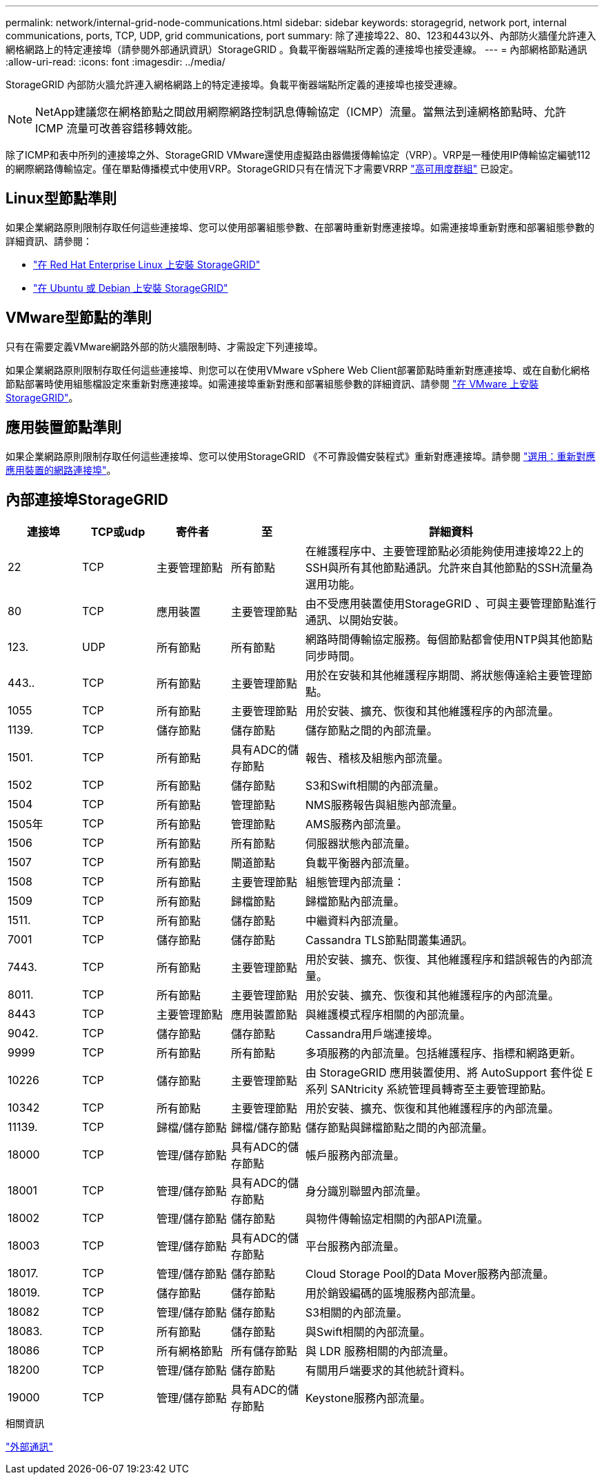 ---
permalink: network/internal-grid-node-communications.html 
sidebar: sidebar 
keywords: storagegrid, network port, internal communications, ports, TCP, UDP, grid communications, port 
summary: 除了連接埠22、80、123和443以外、內部防火牆僅允許連入網格網路上的特定連接埠（請參閱外部通訊資訊）StorageGRID 。負載平衡器端點所定義的連接埠也接受連線。 
---
= 內部網格節點通訊
:allow-uri-read: 
:icons: font
:imagesdir: ../media/


[role="lead"]
StorageGRID 內部防火牆允許連入網格網路上的特定連接埠。負載平衡器端點所定義的連接埠也接受連線。


NOTE: NetApp建議您在網格節點之間啟用網際網路控制訊息傳輸協定（ICMP）流量。當無法到達網格節點時、允許 ICMP 流量可改善容錯移轉效能。

除了ICMP和表中所列的連接埠之外、StorageGRID VMware還使用虛擬路由器備援傳輸協定（VRP）。VRP是一種使用IP傳輸協定編號112的網際網路傳輸協定。僅在單點傳播模式中使用VRP。StorageGRID只有在情況下才需要VRRP link:../admin/managing-high-availability-groups.html["高可用度群組"] 已設定。



== Linux型節點準則

如果企業網路原則限制存取任何這些連接埠、您可以使用部署組態參數、在部署時重新對應連接埠。如需連接埠重新對應和部署組態參數的詳細資訊、請參閱：

* link:../rhel/index.html["在 Red Hat Enterprise Linux 上安裝 StorageGRID"]
* link:../ubuntu/index.html["在 Ubuntu 或 Debian 上安裝 StorageGRID"]




== VMware型節點的準則

只有在需要定義VMware網路外部的防火牆限制時、才需設定下列連接埠。

如果企業網路原則限制存取任何這些連接埠、則您可以在使用VMware vSphere Web Client部署節點時重新對應連接埠、或在自動化網格節點部署時使用組態檔設定來重新對應連接埠。如需連接埠重新對應和部署組態參數的詳細資訊、請參閱
link:../vmware/index.html["在 VMware 上安裝 StorageGRID"]。



== 應用裝置節點準則

如果企業網路原則限制存取任何這些連接埠、您可以使用StorageGRID 《不可靠設備安裝程式》重新對應連接埠。請參閱 https://docs.netapp.com/us-en/storagegrid-appliances/installconfig/optional-remapping-network-ports-for-appliance.html["選用：重新對應應用裝置的網路連接埠"^]。



== 內部連接埠StorageGRID

[cols="1a,1a,1a,1a,4a"]
|===
| 連接埠 | TCP或udp | 寄件者 | 至 | 詳細資料 


 a| 
22
 a| 
TCP
 a| 
主要管理節點
 a| 
所有節點
 a| 
在維護程序中、主要管理節點必須能夠使用連接埠22上的SSH與所有其他節點通訊。允許來自其他節點的SSH流量為選用功能。



 a| 
80
 a| 
TCP
 a| 
應用裝置
 a| 
主要管理節點
 a| 
由不受應用裝置使用StorageGRID 、可與主要管理節點進行通訊、以開始安裝。



 a| 
123.
 a| 
UDP
 a| 
所有節點
 a| 
所有節點
 a| 
網路時間傳輸協定服務。每個節點都會使用NTP與其他節點同步時間。



 a| 
443..
 a| 
TCP
 a| 
所有節點
 a| 
主要管理節點
 a| 
用於在安裝和其他維護程序期間、將狀態傳達給主要管理節點。



 a| 
1055
 a| 
TCP
 a| 
所有節點
 a| 
主要管理節點
 a| 
用於安裝、擴充、恢復和其他維護程序的內部流量。



 a| 
1139.
 a| 
TCP
 a| 
儲存節點
 a| 
儲存節點
 a| 
儲存節點之間的內部流量。



 a| 
1501.
 a| 
TCP
 a| 
所有節點
 a| 
具有ADC的儲存節點
 a| 
報告、稽核及組態內部流量。



 a| 
1502
 a| 
TCP
 a| 
所有節點
 a| 
儲存節點
 a| 
S3和Swift相關的內部流量。



 a| 
1504
 a| 
TCP
 a| 
所有節點
 a| 
管理節點
 a| 
NMS服務報告與組態內部流量。



 a| 
1505年
 a| 
TCP
 a| 
所有節點
 a| 
管理節點
 a| 
AMS服務內部流量。



 a| 
1506
 a| 
TCP
 a| 
所有節點
 a| 
所有節點
 a| 
伺服器狀態內部流量。



 a| 
1507
 a| 
TCP
 a| 
所有節點
 a| 
閘道節點
 a| 
負載平衡器內部流量。



 a| 
1508
 a| 
TCP
 a| 
所有節點
 a| 
主要管理節點
 a| 
組態管理內部流量：



 a| 
1509
 a| 
TCP
 a| 
所有節點
 a| 
歸檔節點
 a| 
歸檔節點內部流量。



 a| 
1511.
 a| 
TCP
 a| 
所有節點
 a| 
儲存節點
 a| 
中繼資料內部流量。



 a| 
7001
 a| 
TCP
 a| 
儲存節點
 a| 
儲存節點
 a| 
Cassandra TLS節點間叢集通訊。



 a| 
7443.
 a| 
TCP
 a| 
所有節點
 a| 
主要管理節點
 a| 
用於安裝、擴充、恢復、其他維護程序和錯誤報告的內部流量。



 a| 
8011.
 a| 
TCP
 a| 
所有節點
 a| 
主要管理節點
 a| 
用於安裝、擴充、恢復和其他維護程序的內部流量。



 a| 
8443
 a| 
TCP
 a| 
主要管理節點
 a| 
應用裝置節點
 a| 
與維護模式程序相關的內部流量。



 a| 
9042.
 a| 
TCP
 a| 
儲存節點
 a| 
儲存節點
 a| 
Cassandra用戶端連接埠。



 a| 
9999
 a| 
TCP
 a| 
所有節點
 a| 
所有節點
 a| 
多項服務的內部流量。包括維護程序、指標和網路更新。



 a| 
10226
 a| 
TCP
 a| 
儲存節點
 a| 
主要管理節點
 a| 
由 StorageGRID 應用裝置使用、將 AutoSupport 套件從 E 系列 SANtricity 系統管理員轉寄至主要管理節點。



 a| 
10342
 a| 
TCP
 a| 
所有節點
 a| 
主要管理節點
 a| 
用於安裝、擴充、恢復和其他維護程序的內部流量。



 a| 
11139.
 a| 
TCP
 a| 
歸檔/儲存節點
 a| 
歸檔/儲存節點
 a| 
儲存節點與歸檔節點之間的內部流量。



 a| 
18000
 a| 
TCP
 a| 
管理/儲存節點
 a| 
具有ADC的儲存節點
 a| 
帳戶服務內部流量。



 a| 
18001
 a| 
TCP
 a| 
管理/儲存節點
 a| 
具有ADC的儲存節點
 a| 
身分識別聯盟內部流量。



 a| 
18002
 a| 
TCP
 a| 
管理/儲存節點
 a| 
儲存節點
 a| 
與物件傳輸協定相關的內部API流量。



 a| 
18003
 a| 
TCP
 a| 
管理/儲存節點
 a| 
具有ADC的儲存節點
 a| 
平台服務內部流量。



 a| 
18017.
 a| 
TCP
 a| 
管理/儲存節點
 a| 
儲存節點
 a| 
Cloud Storage Pool的Data Mover服務內部流量。



 a| 
18019.
 a| 
TCP
 a| 
儲存節點
 a| 
儲存節點
 a| 
用於銷毀編碼的區塊服務內部流量。



 a| 
18082
 a| 
TCP
 a| 
管理/儲存節點
 a| 
儲存節點
 a| 
S3相關的內部流量。



 a| 
18083.
 a| 
TCP
 a| 
所有節點
 a| 
儲存節點
 a| 
與Swift相關的內部流量。



 a| 
18086
 a| 
TCP
 a| 
所有網格節點
 a| 
所有儲存節點
 a| 
與 LDR 服務相關的內部流量。



 a| 
18200
 a| 
TCP
 a| 
管理/儲存節點
 a| 
儲存節點
 a| 
有關用戶端要求的其他統計資料。



 a| 
19000
 a| 
TCP
 a| 
管理/儲存節點
 a| 
具有ADC的儲存節點
 a| 
Keystone服務內部流量。

|===
.相關資訊
link:external-communications.html["外部通訊"]
